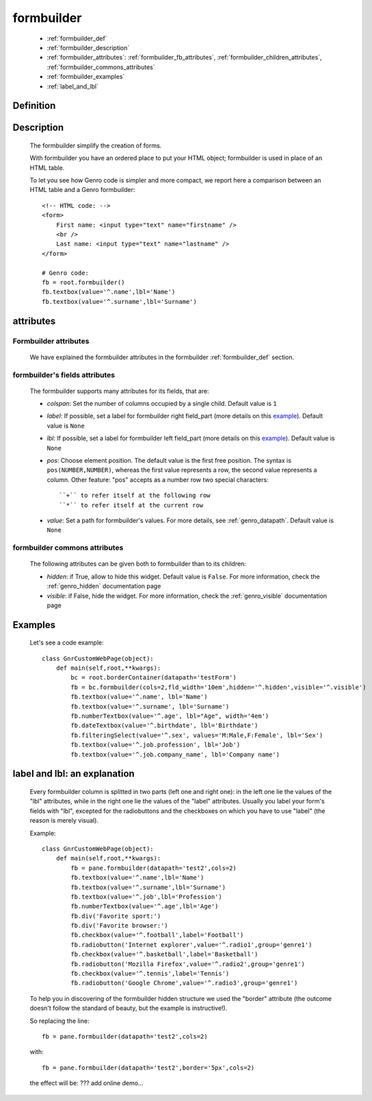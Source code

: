 .. _genro_formbuilder:

===========
formbuilder
===========

    * :ref:`formbuilder_def`
    * :ref:`formbuilder_description`
    * :ref:`formbuilder_attributes`: :ref:`formbuilder_fb_attributes`,
      :ref:`formbuilder_children_attributes`, :ref:`formbuilder_commons_attributes`
    * :ref:`formbuilder_examples`
    * :ref:`label_and_lbl`

.. _formbuilder_def:

Definition
===========

    .. automethod:: gnr.web.gnrwebstruct.GnrDomSrc.formbuilder
    
.. _formbuilder_description:

Description
===========

    The formbuilder simplify the creation of forms.
    
    With formbuilder you have an ordered place to put your HTML object; formbuilder is used in place of an HTML table.
    
    To let you see how Genro code is simpler and more compact, we report here a comparison between an HTML table and a Genro formbuilder::
    
        <!-- HTML code: -->
        <form>
            First name: <input type="text" name="firstname" />
            <br />
            Last name: <input type="text" name="lastname" />
        </form>
        
        # Genro code:
        fb = root.formbuilder()
        fb.textbox(value='^.name',lbl='Name')
        fb.textbox(value='^.surname',lbl='Surname')
    
.. _formbuilder_attributes:

attributes
==========

.. _formbuilder_fb_attributes:

Formbuilder attributes
----------------------
    
    We have explained the formbuilder attributes in the formbuilder :ref:`formbuilder_def` section.
    
.. _formbuilder_children_attributes:

formbuilder's fields attributes
-------------------------------

    The formbuilder supports many attributes for its fields, that are:
    
    * *colspan*: Set the number of columns occupied by a single child. Default value is ``1``
    * *label*: If possible, set a label for formbuilder right field_part (more details on this example_).
      Default value is ``None``
    * *lbl*: If possible, set a label for formbuilder left field_part (more details on this example_).
      Default value is ``None``
    * *pos*: Choose element position. The default value is the first free position. The syntax is
      ``pos(NUMBER,NUMBER)``, whereas the first value represents a row, the second value represents a column.
      Other feature: "pos" accepts as a number row two special characters::
      
        ``+`` to refer itself at the following row
        ``*`` to refer itself at the current row
        
    * *value*: Set a path for formbuilder's values. For more details, see :ref:`genro_datapath`.
      Default value is ``None``
      
.. _formbuilder_commons_attributes:

formbuilder commons attributes
------------------------------

    The following attributes can be given both to formbuilder than to its children:
    
    * *hidden*: if True, allow to hide this widget. Default value is ``False``.
      For more information, check the :ref:`genro_hidden` documentation page
    * *visible*: if False, hide the widget. For more information, check the :ref:`genro_visible` documentation page

.. _formbuilder_examples:

Examples
========

    Let's see a code example::

        class GnrCustomWebPage(object):
            def main(self,root,**kwargs):
                bc = root.borderContainer(datapath='testForm')
                fb = bc.formbuilder(cols=2,fld_width='10em',hidden='^.hidden',visible='^.visible')
                fb.textbox(value='^.name', lbl='Name')
                fb.textbox(value='^.surname', lbl='Surname')
                fb.numberTextbox(value='^.age', lbl="Age", width='4em')
                fb.dateTextbox(value='^.birthdate', lbl='Birthdate')
                fb.filteringSelect(value='^.sex', values='M:Male,F:Female', lbl='Sex')
                fb.textbox(value='^.job.profession', lbl='Job')
                fb.textbox(value='^.job.company_name', lbl='Company name')
                
.. _example:

.. _label_and_lbl:

label and lbl: an explanation
=============================

    Every formbuilder column is splitted in two parts (left one and right one): in the left one lie the values of the "lbl" attributes, while in the right one lie the values of the "label" attributes. Usually you label your form's fields with "lbl", excepted for the radiobuttons and the checkboxes on which you have to use "label" (the reason is merely visual).
    
    Example::
    
        class GnrCustomWebPage(object):
            def main(self,root,**kwargs):
                fb = pane.formbuilder(datapath='test2',cols=2)
                fb.textbox(value='^.name',lbl='Name')
                fb.textbox(value='^.surname',lbl='Surname')
                fb.textbox(value='^.job',lbl='Profession')
                fb.numberTextbox(value='^.age',lbl='Age')
                fb.div('Favorite sport:')
                fb.div('Favorite browser:')
                fb.checkbox(value='^.football',label='Football')
                fb.radiobutton('Internet explorer',value='^.radio1',group='genre1')
                fb.checkbox(value='^.basketball',label='Basketball')
                fb.radiobutton('Mozilla Firefox',value='^.radio2',group='genre1')
                fb.checkbox(value='^.tennis',label='Tennis')
                fb.radiobutton('Google Chrome',value='^.radio3',group='genre1')

    To help you in discovering of the formbuilder hidden structure we used the "border" attribute (the outcome doesn't follow the standard of beauty, but the example is instructive!).

    So replacing the line::
    
        fb = pane.formbuilder(datapath='test2',cols=2)
        
    with::
    
        fb = pane.formbuilder(datapath='test2',border='5px',cols=2)

    the effect will be: ??? add online demo...
